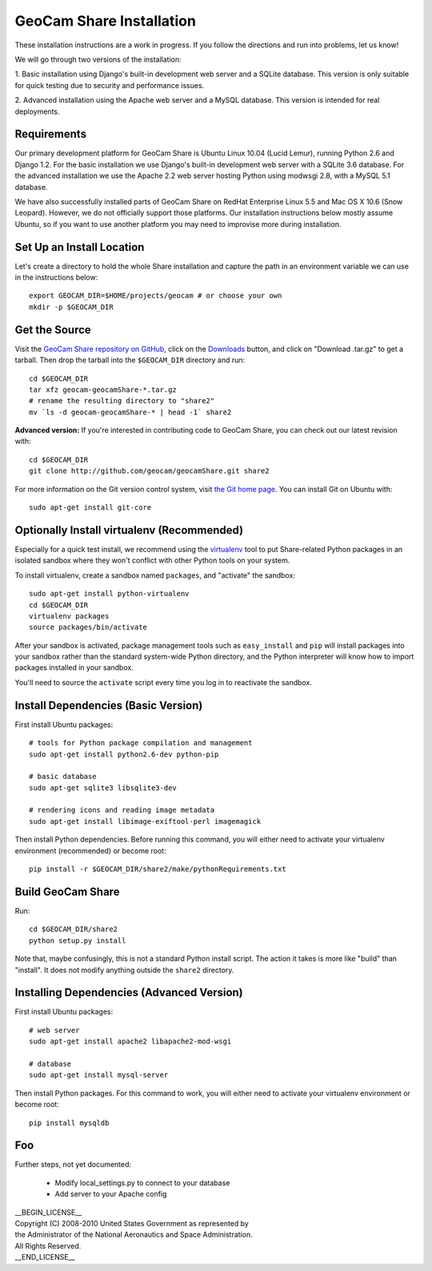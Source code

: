=========================================
GeoCam Share Installation
=========================================

These installation instructions are a work in progress.  If you follow
the directions and run into problems, let us know!

We will go through two versions of the installation:

1. Basic installation using Django's built-in development web server and
a SQLite database.  This version is only suitable for quick testing due
to security and performance issues.

2. Advanced installation using the Apache web server and a MySQL
database.  This version is intended for real deployments.

Requirements
~~~~~~~~~~~~

Our primary development platform for GeoCam Share is Ubuntu Linux 10.04
(Lucid Lemur), running Python 2.6 and Django 1.2.  For the basic
installation we use Django's built-in development web server with a
SQLite 3.6 database.  For the advanced installation we use the Apache
2.2 web server hosting Python using modwsgi 2.8, with a MySQL 5.1
database.

We have also successfully installed parts of GeoCam Share on RedHat
Enterprise Linux 5.5 and Mac OS X 10.6 (Snow Leopard).  However, we do
not officially support those platforms.  Our installation instructions
below mostly assume Ubuntu, so if you want to use another platform
you may need to improvise more during installation.

Set Up an Install Location
~~~~~~~~~~~~~~~~~~~~~~~~~~

Let's create a directory to hold the whole Share installation
and capture the path in an environment variable we can use
in the instructions below::

  export GEOCAM_DIR=$HOME/projects/geocam # or choose your own
  mkdir -p $GEOCAM_DIR

Get the Source
~~~~~~~~~~~~~~

Visit the `GeoCam Share repository on GitHub`_, click on the Downloads_
button, and click on "Download .tar.gz" to get a tarball.  Then drop the
tarball into the ``$GEOCAM_DIR`` directory and run::

  cd $GEOCAM_DIR
  tar xfz geocam-geocamShare-*.tar.gz
  # rename the resulting directory to "share2"
  mv `ls -d geocam-geocamShare-* | head -1` share2

.. _GeoCam Share repository on GitHub: http://github.com/geocam/geocamShare/
.. _Downloads: http://github.com/geocam/geocamShare/archives/master

**Advanced version:** If you're interested in contributing code to GeoCam
Share, you can check out our latest revision with::

  cd $GEOCAM_DIR
  git clone http://github.com/geocam/geocamShare.git share2

For more information on the Git version control system, visit `the Git home page`_.
You can install Git on Ubuntu with::

  sudo apt-get install git-core

.. _the Git home page: http://git-scm.com/

Optionally Install virtualenv (Recommended)
~~~~~~~~~~~~~~~~~~~~~~~~~~~~~~~~~~~~~~~~~~~~~~~

Especially for a quick test install, we recommend using the virtualenv_
tool to put Share-related Python packages in an isolated sandbox where
they won't conflict with other Python tools on your system.

.. _virtualenv: http://pypi.python.org/pypi/virtualenv

To install virtualenv, create a sandbox named ``packages``, and
"activate" the sandbox::

  sudo apt-get install python-virtualenv
  cd $GEOCAM_DIR
  virtualenv packages
  source packages/bin/activate

After your sandbox is activated, package management tools such as
``easy_install`` and ``pip`` will install packages into your sandbox
rather than the standard system-wide Python directory, and the Python
interpreter will know how to import packages installed in your sandbox.

You'll need to source the ``activate`` script every time you log in
to reactivate the sandbox.

Install Dependencies (Basic Version)
~~~~~~~~~~~~~~~~~~~~~~~~~~~~~~~~~~~~

First install Ubuntu packages::

  # tools for Python package compilation and management
  sudo apt-get install python2.6-dev python-pip

  # basic database
  sudo apt-get sqlite3 libsqlite3-dev
  
  # rendering icons and reading image metadata
  sudo apt-get install libimage-exiftool-perl imagemagick

Then install Python dependencies.  Before running this command, you will
either need to activate your virtualenv environment (recommended) or
become root::

  pip install -r $GEOCAM_DIR/share2/make/pythonRequirements.txt

Build GeoCam Share
~~~~~~~~~~~~~~~~~~

Run::

  cd $GEOCAM_DIR/share2
  python setup.py install

Note that, maybe confusingly, this is not a standard Python install
script.  The action it takes is more like "build" than "install".  It
does not modify anything outside the ``share2`` directory.

Installing Dependencies (Advanced Version)
~~~~~~~~~~~~~~~~~~~~~~~~~~~~~~~~~~~~~~~~~~

First install Ubuntu packages::

  # web server
  sudo apt-get install apache2 libapache2-mod-wsgi

  # database
  sudo apt-get install mysql-server

Then install Python packages.  For this command to work, you will either
need to activate your virtualenv environment or become root::

  pip install mysqldb

Foo
~~~

Further steps, not yet documented:

 * Modify local_settings.py to connect to your database
 * Add server to your Apache config

| __BEGIN_LICENSE__
| Copyright (C) 2008-2010 United States Government as represented by
| the Administrator of the National Aeronautics and Space Administration.
| All Rights Reserved.
| __END_LICENSE__

